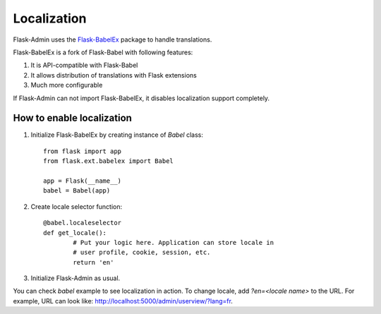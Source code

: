 Localization
============

Flask-Admin uses the `Flask-BabelEx <http://github.com/mrjoes/flask-babelex/>`_ package to handle translations.

Flask-BabelEx is a fork of Flask-Babel with following features:

1. It is API-compatible with Flask-Babel
2. It allows distribution of translations with Flask extensions
3. Much more configurable

If Flask-Admin can not import Flask-BabelEx, it disables localization support completely.

How to enable localization
--------------------------

1. Initialize Flask-BabelEx by creating instance of `Babel` class::

	from flask import app
	from flask.ext.babelex import Babel

	app = Flask(__name__)
	babel = Babel(app)

2. Create locale selector function::

	@babel.localeselector
	def get_locale():
		# Put your logic here. Application can store locale in
		# user profile, cookie, session, etc.
		return 'en'

3. Initialize Flask-Admin as usual.

You can check `babel` example to see localization in action. To change locale, add *?en=<locale name>* to the URL. For example, URL
can look like: `http://localhost:5000/admin/userview/?lang=fr <http://localhost:5000/admin/userview/?lang=fr>`_.

